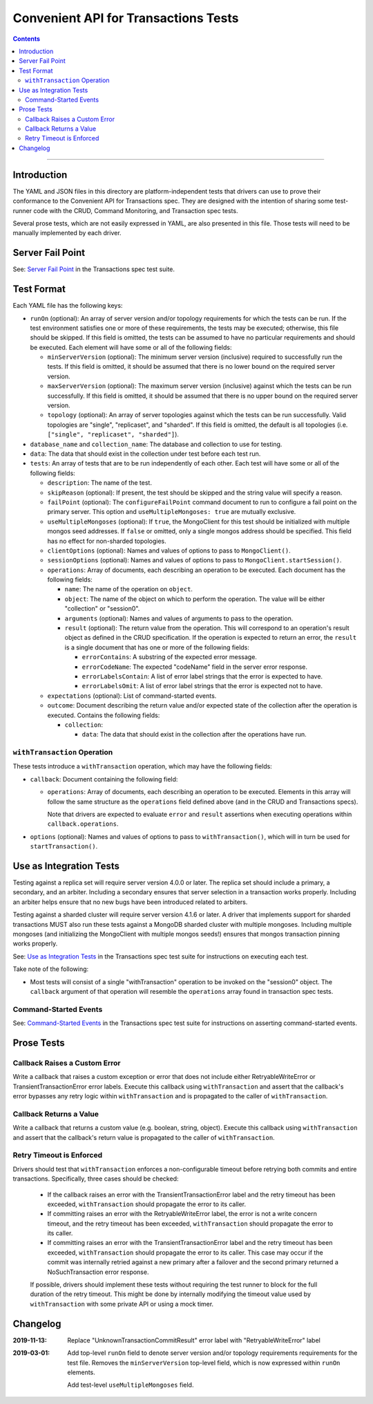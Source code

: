 =====================================
Convenient API for Transactions Tests
=====================================

.. contents::

----

Introduction
============

The YAML and JSON files in this directory are platform-independent tests that
drivers can use to prove their conformance to the Convenient API for
Transactions spec.  They are designed with the intention of sharing some
test-runner code with the CRUD, Command Monitoring, and Transaction spec tests.

Several prose tests, which are not easily expressed in YAML, are also presented
in this file. Those tests will need to be manually implemented by each driver.

Server Fail Point
=================

See: `Server Fail Point <../../transactions/tests#server-fail-point>`_ in the
Transactions spec test suite.

Test Format
===========

Each YAML file has the following keys:

- ``runOn`` (optional): An array of server version and/or topology requirements
  for which the tests can be run. If the test environment satisfies one or more
  of these requirements, the tests may be executed; otherwise, this file should
  be skipped. If this field is omitted, the tests can be assumed to have no
  particular requirements and should be executed. Each element will have some or
  all of the following fields:

  - ``minServerVersion`` (optional): The minimum server version (inclusive)
    required to successfully run the tests. If this field is omitted, it should
    be assumed that there is no lower bound on the required server version.

  - ``maxServerVersion`` (optional): The maximum server version (inclusive)
    against which the tests can be run successfully. If this field is omitted,
    it should be assumed that there is no upper bound on the required server
    version.

  - ``topology`` (optional): An array of server topologies against which the
    tests can be run successfully. Valid topologies are "single", "replicaset",
    and "sharded". If this field is omitted, the default is all topologies (i.e.
    ``["single", "replicaset", "sharded"]``).

- ``database_name`` and ``collection_name``: The database and collection to use
  for testing.

- ``data``: The data that should exist in the collection under test before each
  test run.

- ``tests``: An array of tests that are to be run independently of each other.
  Each test will have some or all of the following fields:

  - ``description``: The name of the test.

  - ``skipReason`` (optional): If present, the test should be skipped and the
    string value will specify a reason.

  - ``failPoint`` (optional): The ``configureFailPoint`` command document to run
    to configure a fail point on the primary server. This option and
    ``useMultipleMongoses: true`` are mutually exclusive.

  - ``useMultipleMongoses`` (optional): If ``true``, the MongoClient for this
    test should be initialized with multiple mongos seed addresses. If ``false``
    or omitted, only a single mongos address should be specified. This field has
    no effect for non-sharded topologies.

  - ``clientOptions`` (optional): Names and values of options to pass to
    ``MongoClient()``.

  - ``sessionOptions`` (optional): Names and values of options to pass to
    ``MongoClient.startSession()``.

  - ``operations``: Array of documents, each describing an operation to be
    executed. Each document has the following fields:

    - ``name``: The name of the operation on ``object``.

    - ``object``: The name of the object on which to perform the operation. The
      value will be either "collection" or "session0".

    - ``arguments`` (optional): Names and values of arguments to pass to the
      operation.

    - ``result`` (optional): The return value from the operation. This will
      correspond to an operation's result object as defined in the CRUD
      specification. If the operation is expected to return an error, the
      ``result`` is a single document that has one or more of the following
      fields:

      - ``errorContains``: A substring of the expected error message.

      - ``errorCodeName``: The expected "codeName" field in the server
        error response.

      - ``errorLabelsContain``: A list of error label strings that the
        error is expected to have.

      - ``errorLabelsOmit``: A list of error label strings that the
        error is expected not to have.

  - ``expectations`` (optional): List of command-started events.

  - ``outcome``: Document describing the return value and/or expected state of
    the collection after the operation is executed. Contains the following
    fields:

    - ``collection``:

      - ``data``: The data that should exist in the collection after the
        operations have run.

``withTransaction`` Operation
`````````````````````````````

These tests introduce a ``withTransaction`` operation, which may have the
following fields:

- ``callback``: Document containing the following field:

  - ``operations``: Array of documents, each describing an operation to be
    executed. Elements in this array will follow the same structure as the
    ``operations`` field defined above (and in the CRUD and Transactions specs).

    Note that drivers are expected to evaluate ``error`` and ``result``
    assertions when executing operations within ``callback.operations``.

- ``options`` (optional): Names and values of options to pass to
  ``withTransaction()``, which will in turn be used for ``startTransaction()``.

Use as Integration Tests
========================

Testing against a replica set will require server version 4.0.0 or later. The
replica set should include a primary, a secondary, and an arbiter. Including a
secondary ensures that server selection in a transaction works properly.
Including an arbiter helps ensure that no new bugs have been introduced related
to arbiters.

Testing against a sharded cluster will require server version 4.1.6 or later.
A driver that implements support for sharded transactions MUST also run these
tests against a MongoDB sharded cluster with multiple mongoses. Including
multiple mongoses (and initializing the MongoClient with multiple mongos seeds!)
ensures that mongos transaction pinning works properly.

See: `Use as Integration Tests <../../transactions/tests#use-as-integration-tests>`_
in the Transactions spec test suite for instructions on executing each test.

Take note of the following:

- Most tests will consist of a single "withTransaction" operation to be invoked
  on the "session0" object. The ``callback`` argument of that operation will
  resemble the ``operations`` array found in transaction spec tests.

Command-Started Events
``````````````````````

See: `Command-Started Events <../../transactions/tests#command-started-events>`_
in the Transactions spec test suite for instructions on asserting
command-started events.

Prose Tests
===========

Callback Raises a Custom Error
``````````````````````````````

Write a callback that raises a custom exception or error that does not include
either RetryableWriteError or TransientTransactionError error labels.
Execute this callback using ``withTransaction`` and assert that the callback's
error bypasses any retry logic within ``withTransaction`` and is propagated to
the caller of ``withTransaction``.

Callback Returns a Value
````````````````````````

Write a callback that returns a custom value (e.g. boolean, string, object).
Execute this callback using ``withTransaction`` and assert that the callback's
return value is propagated to the caller of ``withTransaction``.

Retry Timeout is Enforced
`````````````````````````

Drivers should test that ``withTransaction`` enforces a non-configurable timeout
before retrying both commits and entire transactions. Specifically, three cases
should be checked:

 * If the callback raises an error with the TransientTransactionError label and
   the retry timeout has been exceeded, ``withTransaction`` should propagate the
   error to its caller.
 * If committing raises an error with the RetryableWriteError label,
   the error is not a write concern timeout, and the retry timeout has been
   exceeded, ``withTransaction`` should propagate the error to its caller.
 * If committing raises an error with the TransientTransactionError label and
   the retry timeout has been exceeded, ``withTransaction`` should propagate the
   error to its caller. This case may occur if the commit was internally retried
   against a new primary after a failover and the second primary returned a
   NoSuchTransaction error response.

 If possible, drivers should implement these tests without requiring the test
 runner to block for the full duration of the retry timeout. This might be done
 by internally modifying the timeout value used by ``withTransaction`` with some
 private API or using a mock timer.

Changelog
=========

:2019-11-13: Replace "UnknownTransactionCommitResult" error label with
             "RetryableWriteError" label
:2019-03-01: Add top-level ``runOn`` field to denote server version and/or
             topology requirements requirements for the test file. Removes the
             ``minServerVersion`` top-level field, which is now expressed within
             ``runOn`` elements.

             Add test-level ``useMultipleMongoses`` field.
